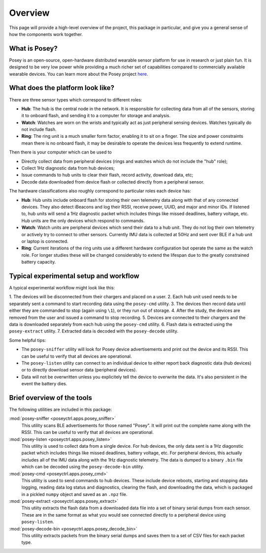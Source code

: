 Overview
========

This page will provide a high-level overview of the project, this package in particular, and give you a general sense of how the components work together.

What is Posey?
--------------

Posey is an open-source, open-hardware distributed wearable sensor platform for use in research or just plain fun. It is designed to be very low power while providing a much richer set of capabilities compared to commercially available wearable devices. You can learn more about the Posey project here_.

.. _here: https://github.com/SML-Posey

What does the platform look like?
---------------------------------

There are three sensor types which correspond to different roles:

- **Hub**: The hub is the central node in the network. It is responsible for collecting data from all of the sensors, storing it to onboard flash, and sending it to a computer for storage and analysis.
- **Watch**: Watches are worn on the wrists and typically act as just peripheral sensing devices. Watches typically do not include flash.
- **Ring**: The ring unit is a much smaller form factor, enabling it to sit on a finger. The size and power constraints mean there is no onboard flash, it may be desirable to operate the devices less frequently to extend runtime.

Then there is your computer which can be used to

- Directly collect data from peripheral devices (rings and watches which do not include the "hub" role);
- Collect 1Hz diagnostic data from hub devices;
- Issue commands to hub units to clear their flash, record activity, download data, etc;
- Decode data downloaded from device flash or collected directly from a peripheral sensor.

The hardware classifications also roughly correspond to particular roles each device has:

- **Hub**: Hub units include onboard flash for storing their own telemetry data along with that of any connected devices. They also detect iBeacons and log their RSSI, receive power, UUID, and major and minor IDs. If listened to, hub units will send a 1Hz diagnostic packet which includes things like missed deadlines, battery voltage, etc. Hub units are the only devices which respond to commands.
- **Watch**: Watch units are peripheral devices which send their data to a hub unit. They do not log their own telemetry or actively try to connect to other sensors. Currently IMU data is collected at 50Hz and sent over BLE if a hub unit or laptop is connected.
- **Ring**: Current iterations of the ring units use a different hardware configuration but operate the same as the watch role. For longer studies these will be changed considerably to extend the lifespan due to the greatly constrained battery capacity.

Typical experimental setup and workflow
---------------------------------------

A typical experimental workflow might look like this:

1. The devices will be disconnected from their chargers and placed on a user. 2. Each hub unit used needs to be separately sent a command to start recording data using the ``posey-cmd`` utility.
3. The devices then record data until either they are commanded to stop (again using ``\1``), or they run out of storage.
4. After the study, the devices are removed from the user and issued a command to stop recording.
5. Devices are connected to their chargers and the data is downloaded separately from each hub using the ``posey-cmd`` utility.
6. Flash data is extracted using the ``posey-extract`` utility.
7. Extracted data is decoded with the ``posey-decode`` utility.

Some helpful tips:

- The ``posey-sniffer`` utility will look for Posey device advertisements and print out the device and its RSSI. This can be useful to verify that all devices are operational.
- The ``posey-listen`` utility can connect to an individual device to either report back diagnostic data (hub devices) or to directly download sensor data (peripheral devices).
- Data will not be overwritten unless you explicitely tell the device to overwrite the data. It's also persistent in the event the battery dies.

Brief overview of the tools
---------------------------

The following utilities are included in this package:

:mod:`posey-sniffer <poseyctrl.apps.posey_sniffer>`
    This utility scans BLE advertisements for those named "Posey". It will print out the complete name along with the RSSI. This can be useful to verify that all devices are operational.

:mod:`posey-listen <poseyctrl.apps.posey_listen>`
    This utility is used to collect data from a single device. For hub devices, the only data sent is a 1Hz diagonstic packet which includes things like missed deadlines, battery voltage, etc. For peripheral devices, this actually includes all of the IMU data along with the 1Hz diagnostic telemetry. The data is dumped to a binary ``.bin`` file which can be decoded using the ``posey-decode-bin`` utility.

:mod:`posey-cmd <poseyctrl.apps.posey_cmd>`
    This utility is used to send commands to hub devices. These include device reboots, starting and stopping data logging, reading data log status and diagnostics, clearing the flash, and downloading the data, which is packaged in a pickled ``numpy`` object and saved as an ``.npz`` file.

:mod:`posey-extract <poseyctrl.apps.posey_extract>`
    This utiity extracts the flash data from a downloaded data file into a set of binary serial dumps from each sensor. These are in the same format as what you would see connected directly to a peripheral device using ``posey-listen``.

:mod:`posey-decode-bin <poseyctrl.apps.posey_decode_bin>`
    This utility extracts packets from the binary serial dumps and saves them to a set of CSV files for each packet type.